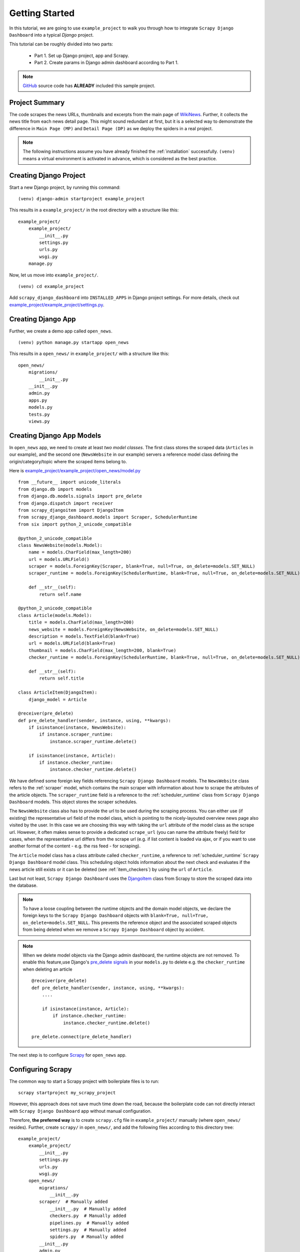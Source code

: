 .. _getting_started:

===============
Getting Started
===============

In this tutorial, we are going to use ``example_project`` to walk you through how to integrate ``Scrapy Django Dashboard`` into a typical `Django` project.

This tutorial can be roughly divided into two parts: 

  * Part 1. Set up Django project, app and Scrapy.
  * Part 2. Create params in Django admin dashboard according to Part 1.

.. Note::
    GitHub_ source code has **ALREADY** included this sample project.


.. _project_summary:

Project Summary
---------------

The code scrapes the news URLs, thumbnails and excerpts from the main page of WikiNews_. Further, it collects the news title from each news detail page. This might sound redundant at first, but it is a selected way to demonstrate the difference in ``Main Page (MP)`` and ``Detail Page (DP)`` as we deploy the spiders in a real project. 

.. Note::
  The following instructions assume you have already finished the :ref:`installation` successfully. ``(venv)`` means a virtual environment is activated in advance, which is considered as the best practice.


.. _creating_django_project:

Creating Django Project 
-----------------------

Start a new Django project, by running this command: ::

    (venv) django-admin startproject example_project

This results in a ``example_project/`` in the root directory with a structure like this: ::

    example_project/  
        example_project/
            __init__.py  
            settings.py  
            urls.py  
            wsgi.py  
        manage.py  

Now, let us move into ``example_project/``. ::

    (venv) cd example_project

Add ``scrapy_django_dashboard`` into ``INSTALLED_APPS`` in Django project settings. For more details, check out `example_project/example_project/settings.py`_.  


.. _creating_django_app:

Creating Django App
-------------------

Further, we create a demo app called ``open_news``. ::

    (venv) python manage.py startapp open_news

This results in a ``open_news/`` in ``example_project/`` with a structure like this: ::

    open_news/  
        migrations/
            __init__.py
        __init__.py  
        admin.py
        apps.py
        models.py
        tests.py
        views.py


.. _creating_django_app_models:

Creating Django App Models
--------------------------

In ``open_news`` app, we need to create at least *two model classes*. The first class stores the scraped data (``Articles`` in our example), and the second one (``NewsWebsite`` in our example) servers a reference model class defining the origin/category/topic where the scraped items belong to. 

Here is `example_project/example_project/open_news/model.py`_ ::

  from __future__ import unicode_literals
  from django.db import models
  from django.db.models.signals import pre_delete
  from django.dispatch import receiver
  from scrapy_djangoitem import DjangoItem
  from scrapy_django_dashboard.models import Scraper, SchedulerRuntime
  from six import python_2_unicode_compatible

  @python_2_unicode_compatible
  class NewsWebsite(models.Model):
      name = models.CharField(max_length=200)
      url = models.URLField()
      scraper = models.ForeignKey(Scraper, blank=True, null=True, on_delete=models.SET_NULL)
      scraper_runtime = models.ForeignKey(SchedulerRuntime, blank=True, null=True, on_delete=models.SET_NULL)
      
      def __str__(self):
          return self.name

  @python_2_unicode_compatible
  class Article(models.Model):
      title = models.CharField(max_length=200)
      news_website = models.ForeignKey(NewsWebsite, on_delete=models.SET_NULL)  
      description = models.TextField(blank=True)
      url = models.URLField(blank=True)
      thumbnail = models.CharField(max_length=200, blank=True)
      checker_runtime = models.ForeignKey(SchedulerRuntime, blank=True, null=True, on_delete=models.SET_NULL)
      
      def __str__(self):
          return self.title

  class ArticleItem(DjangoItem):
      django_model = Article

  @receiver(pre_delete)
  def pre_delete_handler(sender, instance, using, **kwargs):
      if isinstance(instance, NewsWebsite):
          if instance.scraper_runtime:
              instance.scraper_runtime.delete()
    
      if isinstance(instance, Article):
          if instance.checker_runtime:
              instance.checker_runtime.delete()

We have defined some foreign key fields referencing ``Scrapy Django Dashboard`` models. The ``NewsWebsite`` class refers to the :ref:`scraper` model, which contains the main scraper with information about how to scrape the attributes of the article objects. The ``scraper_runtime`` field is a reference to the :ref:`scheduler_runtime` class from ``Scrapy Django Dashboard`` models. This object stores the scraper schedules. 

The ``NewsWebsite`` class also has to provide the url to be used during the scraping process. You can either use (if existing) the representative url field of the model class, which is pointing to the nicely-layouted overview news page also visited by the user. In this case we are choosing this way with taking the ``url`` attribute of the model class as the scrape url. However, it often makes sense to provide a dedicated ``scrape_url`` (you can name the attribute freely) field for cases, when the representative url differs from the scrape url (e.g. if list content is loaded via ajax, or if you want to use another format of the content - e.g. the rss feed - for scraping).

The ``Article`` model class has a class attribute called ``checker_runtime``, a reference to :ref:`scheduler_runtime` ``Scrapy Django Dashboard`` model class. This scheduling object holds information about the next check and evaluates if the news article still exists or it can be deleted (see :ref:`item_checkers`) by using the ``url`` of ``Article``.

Last but not least, ``Scrapy Django Dashboard`` uses the DjangoItem_ class from Scrapy to store the scraped data into the database.

.. note::

   To have a loose coupling between the runtime objects and the domain model objects, we declare the foreign keys to the ``Scrapy Django Dashboard`` objects with ``blank=True, null=True, on_delete=models.SET_NULL``. This prevents the reference object and the associated scraped objects from being deleted when we remove a ``Scrapy Django Dashboard`` object by accident.

.. note::

  When we delete model objects via the Django admin dashboard, the runtime objects are not removed. To enable this feature,use Django's `pre_delete signals <https://docs.djangoproject.com/en/dev/topics/db/models/#overriding-model-methods>`_ in your ``models.py`` to delete e.g. the ``checker_runtime`` when deleting an article ::

    @receiver(pre_delete)
    def pre_delete_handler(sender, instance, using, **kwargs):
        ....
        
        if isinstance(instance, Article):
            if instance.checker_runtime:
                instance.checker_runtime.delete()
                
    pre_delete.connect(pre_delete_handler)


The next step is to configure Scrapy_ for ``open_news`` app.


.. _configuring_scrapy:

Configuring Scrapy
------------------

The common way to start a Scrapy project with boilerplate files is to run: ::

  scrapy startproject my_scrapy_project

However, this approach does not save much time down the road, because the boilerplate code can not directly interact with ``Scrapy Django Dashboard`` app without manual configuration.

Therefore, **the preferred way** is to create ``scrapy.cfg`` file in ``example_project/`` manually (where ``open_news/`` resides). Further, create ``scrapy/`` in ``open_news/``, and add the following files according to this directory tree: ::

    example_project/  
        example_project/
            __init__.py  
            settings.py  
            urls.py  
            wsgi.py 
        open_news/  
            migrations/
                __init__.py
            scraper/  # Manually added
                __init__.py  # Manually added
                checkers.py  # Manually added
                pipelines.py  # Manually added
                settings.py  # Manually added
                spiders.py  # Manually added
            __init__.py  
            admin.py
            apps.py
            models.py
            tasks.py  # Manually added
            tests.py
            views.py         
        manage.py
        scrapy.cfg  # Manually added
        
.. note::

  It is recommended to create a Scrapy project within the app of interest. To achieve this, create the necessary modules for the Scrapy project in a sub directory (named ``scraper``) of this app. 

Here is what `example_project/example_project/scrapy.cfg`_ looks like. Make changes for the app name and settings files accordingly. ::
 
  # Define open_news app scrapy settings
  [settings]
  default = open_news.scraper.settings

  # Scrapy deployment using scrapyd
  [deploy:scrapyd1]
  url = http://localhost:6800/
  project = open_news

And this is the `example_project/example_project/open_news/scraper/settings.py`_ file. ::

  from __future__ import unicode_literals
  import os, sys

  PROJECT_ROOT = os.path.abspath(os.path.dirname(__file__))
  os.environ.setdefault("DJANGO_SETTINGS_MODULE", "example_project.settings")
  sys.path.insert(0, os.path.join(PROJECT_ROOT, "../../..")) 

  MEDIA_ALLOW_REDIRECTS = True

  BOT_NAME = 'open_news'

  LOG_LEVEL = 'INFO'

  SPIDER_MODULES = [
    'scrapy_django_dashboard.spiders',
    'open_news.scraper',
  ]  

  USER_AGENT = 'Mozilla/5.0 (Windows NT 10.0; Win64; x64) AppleWebKit/537.36 (KHTML, like Gecko) Chrome/79.0.3945.130 Safari/537.36'

  ITEM_PIPELINES = {
    'scrapy_django_dashboard.pipelines.DjangoImagesPipeline': 200,
    'scrapy_django_dashboard.pipelines.ValidationPipeline': 400,
    'open_news.scraper.pipelines.DjangoWriterPipeline': 800,
  }

  IMAGES_STORE = os.path.join(PROJECT_ROOT, '../thumbnails')
  IMAGES_THUMBS = {
    'medium': (50, 50),
    'small': (25, 25),
  }

  DSCRAPER_IMAGES_STORE_FORMAT = 'ALL'
  DSCRAPER_LOG_ENABLED = True
  DSCRAPER_LOG_LEVEL = 'ERROR'
  DSCRAPER_LOG_LIMIT = 5

.. note::

  Refer to GitHub for more comments on ``open_news/scraper/settings.py``.

The ``SPIDER_MODULES`` is a list of the spider modules of ``Scrapy Django Dashboard`` app and ``scraper`` package where Scrapy will look for spiders. In ``ITEM_PIPELINES``, ``scrapy_django_dashboard.pipelines.DjangoImagesPipeline``, a sub-class of ``scrapy.pipelines.images.ImagesPipeline``, enables scraping image media files; ``scrapy_django_dashboard.pipelines.ValidationPipeline`` checks the mandatory attributes and prevents duplicate entries by examining the unique key (the url attribute in our example). 

.. note::

  To make Scrapy interact with Django objects, we need two static classes: one being a spider class, a sub-class of :ref:`django_spider`,  and the other being a Scrapy pipeline to save scraped items.


.. _creating_scrapy_spider:

Creating Scrapy Spider
----------------------

Our ``ArticleSpider``, a sub-class of :ref:`django_spider`, references itself to the domain model class ``NewsWebsite``. ::

  # example_project/example_project/open_news/scraper/spiders.py

  from __future__ import unicode_literals
  from scrapy_django_dashboard.spiders.django_spider import DjangoSpider
  from open_news.models import NewsWebsite, Article, ArticleItem

  class ArticleSpider(DjangoSpider):
      
      name = 'article_spider'

      def __init__(self, *args, **kwargs):
          self._set_ref_object(NewsWebsite, **kwargs)
          self.scraper = self.ref_object.scraper
          self.scrape_url = self.ref_object.url
          self.scheduler_runtime = self.ref_object.scraper_runtime
          self.scraped_obj_class = Article
          self.scraped_obj_item_class = ArticleItem
          super(ArticleSpider, self).__init__(self, *args, **kwargs)


.. _creating_scrapy_pipeline:

Creating Scrapy Pipeline
------------------------

``Scrapy Django Dashboard`` allows additional attributes added to the scraped items by requiring custom item pipelines. ::

  # example_project/open_news/scraper/pipelines.py

  from __future__ import unicode_literals
  from builtins import str
  from builtins import object
  import logging
  from django.db.utils import IntegrityError
  from scrapy.exceptions import DropItem
  from scrapy_django_dashboard.models import SchedulerRuntime

  class DjangoWriterPipeline(object):
      
      def process_item(self, item, spider):
          if spider.conf['DO_ACTION']:
              try:
                  item['news_website'] = spider.ref_object
                  
                  checker_rt = SchedulerRuntime(runtime_type='C')
                  checker_rt.save()
                  item['checker_runtime'] = checker_rt
                  
                  item.save()
                  spider.action_successful = True
                  spider.struct_log("{cs}Item {id} saved to Django DB.{ce}".format(
                      id=item._dds_id_str,
                      cs=spider.bcolors['OK'],
                      ce=spider.bcolors['ENDC']))
                      
              except IntegrityError as e:
                  spider.log(str(e), logging.ERROR)
                  raise DropItem("Missing attribute.")
                  
          return item

???
The things you always have to do here is adding the reference object to the scraped item class and - if you
are using checker functionality - create the runtime object for the checker. You also have to set the
``action_successful`` attribute of the spider, which is used internally when the spider is closed.
???


.. _database_migration_authorization:

Database Migration & Authorization
----------------------------------

Now, we head back to ``example_project/`` (where ``manage.py`` resides). When dealing a custom app (``open_news`` in our example), we need make database migrations: ::

  (venv) python manage.py makemigrations open_news
  (venv) python migrate

This creates a SQLite database file in ``example_project/open_news/``, called ``open_news.db``. Feel free to change db location by changing ``example_project/example_project/settings.py`` as needed.

We also need an account to log into Django admin dashboard. ::

  (venv) python manage.py createsuperuser

Fill out username, email and password. Next, power up the development server and load Django admin page. ::

  (venv) python manage.py runserver

The default admin page should be ``http://localhost:8000/admin``.

.. note::
  The following shows how to configure in Django admin dashboard.


.. _defining_item_object_class:

Defining Item Object Class
--------------------------

Now, log into Django admin dashboard, it should look similar to this:

.. image:: images/screenshot_django_admin_overview.png

Before being able to create scrapers in Django Dynamic Scraper you have to define which parts of the Django
model class you defined above should be filled by your scraper. This is done via creating a new 
:ref:`scraped_obj_class` in your Django admin interface and then adding several :ref:`scraped_obj_attr` 
datasets to it, which is done inline in the form for the :ref:`scraped_obj_class`. All attributes for the
object class which are marked as to be saved to the database have to be named like the attributes in your 
model class to be scraped. In our open news example
we want the title, the description, and the url of an Article to be scraped, so we add these attributes with
the corresponding names to the scraped obj class.

The reason why we are redefining these attributes here, is that we can later define x_path elements for each
of theses attributes dynamically in the scrapers we want to create. When Django Dynamic Scraper
is scraping items, the **general workflow of the scraping process** is as follows:

* The DDS scraper is scraping base elements from the overview page of items beeing scraped, with each base
  element encapsulating an item summary, e.g. in our open news example an article summary containing the
  title of the article, a screenshot and a short description. The encapsuling html tag often is a ``div``,
  but could also be a ``td`` tag or something else.
* If provided the DDS scraper is then scraping the url from this item summary block leading to a detail page of the
  item providing more information to scrape
* All the real item attributes (like a title, a description, a date or an image) are then scraped either from 
  within the item summary block on the overview page or from a detail page of the item. This can be defined later
  when creating the scraper itself.

To define which of the scraped obj attributes are just simple standard attributes to be scraped, which one
is the base attribute (this is a bit of an artificial construct) and which one eventually is a url to be followed
later, we have to choose an attribute type for each attribute defined. There is a choice between the following
types (taken from ``dynamic_scraper.models.ScrapedObjAttr``)::

  ATTR_TYPE_CHOICES = (
      ('S', 'STANDARD'),
      ('T', 'STANDARD (UPDATE)'),
      ('B', 'BASE'),
      ('U', 'DETAIL_PAGE_URL'),
      ('I', 'IMAGE'),
  )

``STANDARD``, ``BASE`` and ``DETAIL_PAGE_URL`` should be clear by now, ``STANDARD (UPDATE)`` behaves like ``STANDARD``, 
but these attributes are updated with the new values if the item is already in the DB. ``IMAGE`` represents attributes which will 
hold images or screenshots. So for our open news example we define a base attribute called 'base' with 
type ``BASE``, two standard elements 'title' and 'description' with type ``STANDARD`` 
and a url field called 'url' with type ``DETAIL_PAGE_URL``. Your definition form for your scraped obj class 
should look similar to the screenshot below:

.. image:: images/screenshot_django-admin_add_scraped_obj_class.png

To prevent double entries in the DB you also have to set one or more object attributes of type ``STANDARD`` or 
``DETAIL_PAGE_URL`` as ``ID Fields``. If you provide a ``DETAIL_PAGE_URL`` for your object scraping, it is often a
good idea to use this also as an ``ID Field``, since the different URLs for different objects should be unique by
definition in most cases. Using a single ``DETAIL_PAGE_URL`` ID field is also prerequisite if you want to use the
checker functionality (see: :ref:`item_checkers`) of DDS for dynamically detecting and deleting items not existing
any more.

Also note that these ``ID Fields`` just provide unique identification of an object for within the scraping process. In your
model class defined in the chapter above you can use other ID fields or simply use a classic numerical auto-incremented
ID provided by your database.

.. note::
   If you define an attribute as ``STANDARD (UPDATE)`` attribute and your scraper reads the value for this attribute from the detail page
   of the item, your scraping process requires **much more page requests**, because the scraper has to look at all the detail pages
   even for items already in the DB to compare the values. If you don't use the update functionality, use the simple ``STANDARD``
   attribute instead!

.. note::
   The ``order`` attribute for the different object attributes is just for convenience and determines the
   order of the attributes when used for defining ``XPaths`` in your scrapers. Use 10-based or 100-based steps
   for easier resorting (e.g. '100', '200', '300', ...).


Defining your scrapers
======================

General structure of a scraper
------------------------------

Scrapers for Django Dynamic Scraper are also defined in the Django admin interface. You first have to give the
scraper a name and select the associated :ref:`scraped_obj_class`. In our open news example we call the scraper
'Wikinews Scraper' and select the :ref:`scraped_obj_class` named 'Article' defined above.

The main part of defining a scraper in DDS is to create several scraper elements, each connected to a 
:ref:`scraped_obj_attr` from the selected :ref:`scraped_obj_class`. Each scraper element define how to extract 
the data for the specific :ref:`scraped_obj_attr` by following the main concepts of Scrapy_ for scraping
data from websites. In the fields named 'x_path' and 'reg_exp' an XPath and (optionally) a regular expression
is defined to extract the data from the page, following Scrapy's concept of 
`XPathSelectors <http://readthedocs.org/docs/scrapy/en/latest/topics/selectors.html>`_. The 'request_page_type'
select box tells the scraper if the data for the object attibute for the scraper element should be extracted
from the overview page or a detail page of the specific item. For every chosen page type here you have to define a
corresponding request page type in the admin form above. The fields 'processors' and 'processors_ctxt' are
used to define output processors for your scraped data like they are defined in Scrapy's
`Item Loader section <http://readthedocs.org/docs/scrapy/en/latest/topics/loaders.html>`_.
You can use these processors e.g. to add a string to your scraped data or to bring a scraped date in a
common format. More on this later. Finally, the 'mandatory' check box is indicating whether the data
scraped by the scraper element is a necessary field. If you define a scraper element as necessary and no
data could be scraped for this element the item will be dropped. You always have to keep attributes
mandatory if the corresponding attributes of your domain model class are mandatory fields, otherwise the 
scraped item can't be saved in the DB.

For the moment, keep the ``status`` to ``MANUAL`` to run the spider via the command line during this tutorial.
Later you will change it to ``ACTIVE``. 

Creating the scraper of our open news example
---------------------------------------------

Let's use the information above in the context of our Wikinews_ example. Below you see a screenshot of an
html code extract from the Wikinews_ overview page like it is displayed by the developer tools in Google's 
Chrome browser:
 
.. image:: images/screenshot_wikinews_overview_page_source.png

The next screenshot is from a news article detail page:

.. image:: images/screenshot_wikinews_detail_page_source.png

We will use these code snippets in our examples.

.. note::
  If you don't want to manually create the necessary DB objects for the example project, you can also run
  ``python manage.py loaddata open_news/open_news_dds_[DDS_VERSION].json`` from within the ``example_project`` 
  directory in your favorite shell to have all the objects necessary for the example created automatically.
  Use the file closest to the current DDS version. If you run into problems start installing the fitting
  DDS version for the fixture, then update the DDS version and apply the latest Django migrations.
  
.. note::
   The WikiNews site changes its code from time to time. I will try to update the example code and text in the
   docs, but I won't keep pace with the screenshots so they can differ slightly compared to the real world example.

1. First we have to define a base 
scraper element to get the enclosing DOM elements for news item
summaries. On the Wikinews_ overview page all news summaries are enclosed by ``<td>`` tags with a class
called 'l_box', so ``//td[@class="l_box"]`` should do the trick. We leave the rest of the field for the 
scraper element on default.

2. It is not necessary but just for the purpose of this example let's scrape the title of a news article
from the article detail page. On an article detail page the headline of the article is enclosed by a
``<h1>`` tag with an id named 'firstHeading'. So ``//h1[@id="firstHeading"]/text()`` should give us the headline.
Since we want to scrape from the detail page, we have to activate the 'from_detail_page' check box.

3. All the standard elements we want to scrape from the overview page are defined relative to the
base element. Therefore keep in mind to leave the trailing double slashes of XPath definitions.
We scrape the short description of a news item from within a ``<span>`` tag with a class named 'l_summary'.
So the XPath is ``p/span[@class="l_summary"]/text()``.

4. And finally the url can be scraped via the XPath ``span[@class="l_title"]/a/@href``. Since we only scrape 
the path of our url with this XPath and not the domain, we have to use a processor for the first time to complete
the url. For this purpose there is a predefined processor called 'pre_url'. You can find more predefined
processors in the ``dynamic_scraper.utils.processors`` module - see :ref:`processors` for processor reference - 'pre_url' is simply doing what we want,
namely adding a base url string to the scraped string. To use a processor, just write the function name
in the processor field. Processors can be given some extra information via the processors_ctxt field.
In our case we need the spefic base url our scraped string should be appended to. Processor context
information is provided in a dictionary like form: ``'processor_name': 'context'``, in our case:
``'pre_url': 'http://en.wikinews.org'``. Together with our scraped string this will create
the complete url.

.. image:: images/screenshot_django-admin_scraper_1.png
.. image:: images/screenshot_django-admin_scraper_2.png

This completes the xpath definitions for our scraper. The form you have filled out should look similar to the screenshot above 
(which is broken down to two rows due to space issues).

.. note::
   You can also **scrape** attributes of your object **from outside the base element** by using the ``..`` notation
   in your XPath expressions to get to the parent nodes!

.. note::
   Starting with ``DDS v.0.8.11`` you can build your **detail page URLs** with
   placeholders for **main page attributes** in the form of ``{ATTRIBUTE_NAME}``, see :ref:`attribute_placeholders` for further reference.


.. _adding_request_page_types:

Adding corresponding request page types
---------------------------------------

For all page types you used for your ``ScraperElemes`` you have to define corresponding ``RequestPageType`` objects
in the ``Scraper`` admin form. There has to be exactly one main page and 0-25 detail page type objects.

.. image:: images/screenshot_django-admin_request_page_type_example.png

Within the ``RequestPageType`` object you can define request settings like the content type (``HTML``, ``XML``,...),
the request method (``GET`` or ``POST``) and others for the specific page type. With this it is e.g. possible to 
scrape HTML content from all the main pages and ``JSON`` content from the followed detail pages. For more information
on this have a look at the :ref:`advanced_request_options` section.

Create the domain entity reference object (NewsWebsite) for our open news example
---------------------------------------------------------------------------------

Now - finally - we are just one step away of having all objects created in our Django admin.
The last dataset we have to add is the reference object of our domain, meaning a ``NewsWebsite``
object for the Wikinews Website.

To do this open the NewsWebsite form in the Django admin, give the object a meaningful name ('Wikinews'),
assign the scraper and create an empty :ref:`scheduler_runtime` object with ``SCRAPER`` as your
``runtime_type``. 

.. image:: images/screenshot_django-admin_add_domain_ref_object.png

.. _running_scrapers:

Running/Testing your scraper
============================

You can run/test spiders created with Django Dynamic Scraper from the command line similar to how you would run your
normal Scrapy spiders, but with some additional arguments given. The syntax of the DDS spider run command is
as following::

  scrapy crawl [--output=FILE --output-format=FORMAT] SPIDERNAME -a id=REF_OBJECT_ID 
                          [-a do_action=(yes|no) -a run_type=(TASK|SHELL) 
                          -a max_items_read={Int} -a max_items_save={Int}
                          -a max_pages_read={Int}
                          -a start_page=PAGE -a end_page=PAGE
                          -a output_num_mp_response_bodies={Int} -a output_num_dp_response_bodies={Int} ]
  
* With ``-a id=REF_OBJECT_ID`` you provide the ID of the reference object items should be scraped for,
  in our example case that would be the Wikinews ``NewsWebsite`` object, probably with ID 1 if you haven't
  added other objects before. This argument is mandatory.
  
* By default, items scraped from the command line are not saved in the DB. If you want this to happen,
  you have to provide ``-a do_action=yes``.
  
* With ``-a run_type=(TASK|SHELL)`` you can simulate task based scraper runs invoked from the 
  command line. This can be useful for testing, just leave this argument for now.

* With ``-a max_items_read={Int}`` and ``-a max_items_save={Int}`` you can override the scraper settings for these
  params.

* With ``-a max_pages_read={Int}`` you can limit the number of pages read when using pagination

* With ``-a start_page=PAGE`` and/or ``-a end_page=PAGE`` it is possible to set a start and/or end page

* With ``-a output_num_mp_response_bodies={Int}`` and ``-a output_num_dp_response_bodies={Int}`` you can log
  the complete response body content of the {Int} first main/detail page responses to the screen for debugging
  (beginnings/endings are marked with a unique string in the form ``RP_MP_{num}_START`` for using full-text
  search for orientation)

* If you don't want your output saved to the Django DB but to a custom file you can use Scrapy's build-in 
  output options ``--output=FILE`` and ``--output-format=FORMAT`` to scrape items into a file. Use this without 
  setting the ``-a do_action=yes`` parameter! 

So, to invoke our Wikinews scraper, we have the following command::

  scrapy crawl article_spider -a id=1 -a do_action=yes
  

If you have done everything correctly (which would be a bit unlikely for the first run after so many single steps,
but just in theory... :-)), you should get some output similar to the following, of course with other 
headlines: 

.. image:: images/screenshot_scrapy_run_command_line.png

In your Django admin interface you should now see the scraped articles listed on the article overview page:

.. image:: images/screenshot_django-admin_articles_after_scraping.png

Phew.

Your first scraper with Django Dynamic Scraper is working. Not so bad! If you do a second run and there
haven't been any new bugs added to the DDS source code in the meantime, no extra article objects should be added
to the DB. If you try again later when some news articles changed on the Wikinews overview page, the new
articles should be added to the DB. 


.. _GitHub: https://github.com/0xboz/scrapy_django_dashboard
.. _Scrapy: http://www.scrapy.org/
.. _Wikinews: http://en.wikinews.org/wiki/Main_Page

.. _`Django ORM <on_delete> by reading the documentation`: https://docs.djangoproject.com/en/3.0/ref/models/fields/#django.db.models.ForeignKey.on_delete
.. _`a simple script`: https://github.com/0xboz/install_pyenv_on_debian
.. _`example_project/example_project/settings.py`:  https://github.com/0xboz/scrapy_django_dashboard/blob/master/example_project/example_project/settings.py

.. _`example_project/example_project/scrapy.cfg`: https://github.com/0xboz/scrapy_django_dashboard/blob/master/example_project/scrapy.cfg
.. _`example_project/example_project/open_news/scraper/settings.py`: https://github.com/0xboz/scrapy_django_dashboard/blob/master/example_project/open_news/scraper/settings.py

.. _`example_project/example_project/open_news/model.py`: https://github.com/0xboz/scrapy_django_dashboard/blob/master/example_project/open_news/models.py

.. _DjangoItem: https://scrapy.readthedocs.org/en/latest/topics/djangoitem.html